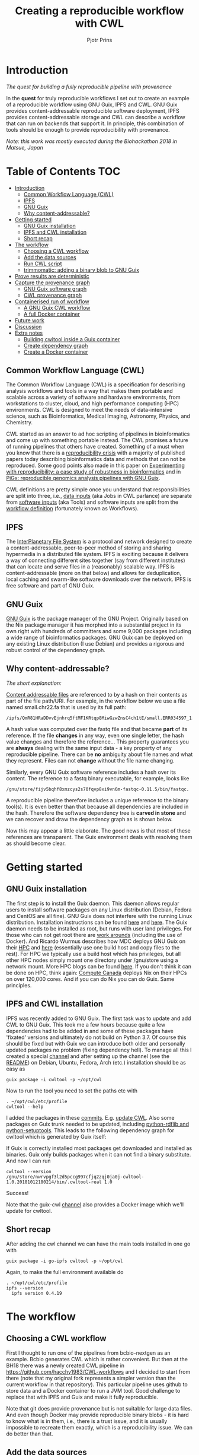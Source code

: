 # -*- mode: org; coding: utf-8; -*-
#+TITLE: Creating a reproducible workflow with CWL
#+AUTHOR: Pjotr Prins

* Introduction

/The quest for building a fully reproducible pipeline with provenance/

In the *quest* for truly reproducible workflows I set out to create
an example of a reproducible workflow using GNU Guix, IPFS and
CWL. GNU Guix provides content-addressable reproducible software
deployment, IPFS provides content-addressable storage and CWL can
describe a workflow that can run on backends that support it. In
principle, this combination of tools should be enough to provide
reproducibility with provenance.

#+ATTR_HTML: :style margin-left: auto; margin-right: auto; width=100%;
[[https://raw.githubusercontent.com/pjotrp/CWL-workflows/guix-cwl/graph.png]]

/Note: this work was mostly executed during the Biohackathon 2018 in
Matsue, Japan/

* Table of Contents                                                     :TOC:
 - [[#introduction][Introduction]]
   - [[#common-workflow-language-cwl][Common Workflow Language (CWL)]]
   - [[#ipfs][IPFS]]
   - [[#gnu-guix][GNU Guix]]
   - [[#why-content-addressable][Why content-addressable?]]
 - [[#getting-started][Getting started]]
   - [[#gnu-guix-installation][GNU Guix installation]]
   - [[#ipfs-and-cwl-installation][IPFS and CWL installation]]
   - [[#short-recap][Short recap]]
 - [[#the-workflow][The workflow]]
   - [[#choosing-a-cwl-workflow][Choosing a CWL workflow]]
   - [[#add-the-data-sources][Add the data sources]]
   - [[#run-cwl-script][Run CWL script]]
   - [[#trimmomatic-adding-a-binary-blob-to-gnu-guix][trimmomatic: adding a binary blob to GNU Guix]]
 - [[#prove-results-are-deterministic][Prove results are deterministic]]
 - [[#capture-the-provenance-graph][Capture the provenance graph]]
   - [[#gnu-guix-software-graph][GNU Guix software graph]]
   - [[#cwl-provenance-graph][CWL provenance graph]]
 - [[#containerised-run-of-workflow][Containerised run of workflow]]
   - [[#a-gnu-guix-cwl-workflow][A GNU Guix CWL workflow]]
   - [[#a-full-docker-container][A full Docker container]]
 - [[#future-work][Future work]]
 - [[#discussion][Discussion]]
 - [[#extra-notes][Extra notes]]
   - [[#building-cwltool-inside-a-guix-container][Building cwltool inside a Guix container]]
   - [[#create-dependency-graph][Create dependency graph]]
   - [[#create-a-docker-container][Create a Docker container]]

** Common Workflow Language (CWL)

The Common Workflow Language (CWL) is a specification for describing
analysis workflows and tools in a way that makes them portable and
scalable across a variety of software and hardware environments, from
workstations to cluster, cloud, and high performance computing (HPC)
environments. CWL is designed to meet the needs of data-intensive
science, such as Bioinformatics, Medical Imaging, Astronomy, Physics,
and Chemistry.

CWL started as an answer to ad hoc scripting of pipelines in
bioinformatics and come up with something portable instead. The CWL
promises a future of running pipelines that others have
created. Something of a must when you know that there is a
[[https://www.nature.com/news/1-500-scientists-lift-the-lid-on-reproducibility-1.19970][reproducibility crisis]] with a majority of published papers today
describing bioinformatics data and methods that can not be
reproduced. Some good points also made in this paper on [[https://academic.oup.com/gigascience/article/7/7/giy077/5046609][Experimenting
with reproducibility: a case study of robustness in bioinformatics]] and
in [[https://www.ncbi.nlm.nih.gov/pubmed/30277498][PiGx: reproducible genomics analysis pipelines with GNU Guix]].

CWL definitions are pretty simple once you understand that
responsibilities are split into three, i.e., [[https://github.com/pjotrp/CWL-workflows/blob/master/Jobs/small.ERR034597.test-workflow.yml][data inputs]] (aka Jobs in
CWL parlance) are separate from [[https://github.com/pjotrp/CWL-workflows/blob/master/Tools/fastqc.cwl][software inputs]] (aka Tools) and
software inputs are split from the [[https://github.com/pjotrp/CWL-workflows/blob/master/Workflows/test-workflow.cwl][workflow definition]] (fortunately
known as Workflows).

** IPFS

The [[https://ipfs.io/][InterPlanetary File System]] is a protocol and network designed to
create a content-addressable, peer-to-peer method of storing and
sharing hypermedia in a distributed file system. IPFS is exciting
because it delivers a way of connecting different sites together (say
from different institutes) that can locate and serve files in a
(reasonably) scalable way. IPFS is content-addressable (more on that
below) and allows for deduplication, local caching and swarm-like
software downloads over the network.  IPFS is free software and part
of GNU Guix.

** GNU Guix

[[http://gnu.org/software/guix][GNU Guix]] is the package manager of the GNU Project. Originally based
on the Nix package manager it has morphed into a substantial project
in its own right with hundreds of committers and some 9,000 packages
including a wide range of bioinformatics packages. GNU Guix can be
deployed on any existing Linux distribution (I use Debian) and
provides a rigorous and robust control of the dependency graph.

** Why content-addressable?

/The short explanation:/

[[https://en.wikipedia.org/wiki/Content-addressable_storage][Content addressable files]] are referenced to by a hash on their
contents as part of the file path/URI. For example, in the workflow
below we use a file named small.chr22.fa that is used by its full
path:

: /ipfs/QmR81HRaDDvvEjnhrq5ftMF1KRtqp8MiwGzwZnsC4ch1tE/small.ERR034597_1.fastq.

A hash value was computed over the fastq file and that became *part*
of its reference. If the file *changes* in any way, even one single
letter, the hash value changes and therefore the reference... This
property guarantees you are *always* dealing with the same input
data - a key property of any reproducible pipeline. There can be *no*
ambiguity about file names and what they represent. Files can not
*change* without the file name changing.

Similarly, every GNU Guix software reference includes a hash over its
content. The reference to a fastq binary executable, for example,
looks like

: /gnu/store/fijv5bqhf8xmzcys2s70fqvp8xi9vn6m-fastqc-0.11.5/bin/fastqc.

A reproducible pipeline therefore includes a unique reference to the
binary tool(s). It is even better than that because all dependencies
are included in the hash. Therefore the software dependency tree is
*carved in stone* and we can recover and draw the dependency graph as
is shown below.

Now this may appear a little elaborate. The good news is that most of
these references are transparent. The Guix environment deals with
resolving them as should become clear.

* Getting started

** GNU Guix installation

The first step is to install the Guix daemon. This daemon allows
regular users to install software packages on any Linux distribution
(Debian, Fedora and CentOS are all fine). GNU Guix does not interfere
with the running Linux distribution. Installation instructions can be
found [[https://gitlab.com/pjotrp/guix-notes/blob/master/INSTALL.org][here]] and [[https://www.gnu.org/software/guix/manual/html_node/Binary-Installation.html][here]]. The Guix daemon needs to be installed as root,
but runs with user land privileges. For those who can not get root
there are [[https://guix-hpc.bordeaux.inria.fr/blog/2017/10/using-guix-without-being-root/][work arounds]] (including the use of Docker). And Ricardo
Wurmus describes how MDC deploys GNU Guix on their [[https://guix.mdc-berlin.de/documentation.html][HPC]] and [[https://elephly.net/posts/2015-04-17-gnu-guix.html][here]]
(essentially use one build host and copy files to the rest). For HPC
we typically use a build host which has privileges, but all other HPC
nodes simply mount one directory under /gnu/store using a network
mount. More HPC blogs can be found [[https://guix-hpc.bordeaux.inria.fr/blog/][here]]. If you don't think it can be
done on HPC, think again: [[https://archive.fosdem.org/2018/schedule/event/computecanada/][Compute Canada]] deploys Nix on their HPCs
on over 120,000 cores. And if you can do Nix you can do Guix. Same
principles.

** IPFS and CWL installation

IPFS was recently added to GNU Guix.  The first task was to update and
add CWL to GNU Guix. This took me a few hours because quite a few
dependencies had to be added in and some of these packages have
'fixated' versions and ultimately do not build on Python 3.7. Of
course this should be fixed but with Guix we can introduce both older
and personally updated packages no problem (fixing dependency
hell). To manage all this I created a special [[https://github.com/genenetwork/guix-cwl][channel]] and after
setting up the channel (see the [[https://github.com/genenetwork/guix-cwl/blob/master/README.org][README]]) on Debian, Ubuntu, Fedora,
Arch (etc.) installation should be as easy as

: guix package -i cwltool -p ~/opt/cwl

Now to run the tool you need to set the paths etc with

: . ~/opt/cwl/etc/profile
: cwltool --help

I added the packages in these [[https://gitlab.com/genenetwork/guix-bioinformatics/commits/master][commits]]. E.g. [[https://gitlab.com/genenetwork/guix-bioinformatics/commit/f65893ba096bc4b190d9101cca8fe490af80109e][update CWL]]. Also some
packages on Guix trunk needed to be updated, including [[https://gitlab.com/genenetwork/guix/commit/1204258ca29bba9966934507287eb320a64afe8f][python-rdflib
and python-setuptools]]. This leads to the following dependency graph
for cwltool which is generated by Guix itself:

#+ATTR_HTML: :style margin-left: auto; margin-right: auto; width=100%;
[[http://biogems.info/cwltool-references.svg]]

If Guix is correctly installed most packages get downloaded and
installed as binaries.  Guix only builds packages when it can not find
a binary substitute. And now I can run

: cwltool --version
: /gnu/store/nwrvpgf3l2d5pccg997cfjq2zqj0ja0j-cwltool-1.0.20181012180214/bin/.cwltool-real 1.0

Success!

Note that the guix-cwl [[https://github.com/genenetwork/guix-cwl][channel]] also provides a Docker image which
we'll update for cwltool.

** Short recap

After adding the cwl channel we can have the main tools installed in one go with

: guix package -i go-ipfs cwltool -p ~/opt/cwl

Again, to make the full environment available do

: . ~/opt/cwl/etc/profile
: ipfs --version
:   ipfs version 0.4.19

* The workflow

** Choosing a CWL workflow

First I thought to run one of the pipelines from bcbio-nextgen as an
example. Bcbio generates CWL which is rather convenient. But then at
the BH18 there was a newly created CWL pipeline in
https://github.com/hacchy1983/CWL-workflows and I decided to start
from there (note that my original fork represents a simpler version
than the current workflow in that repository). This particular pipeline
uses github to store data and a Docker container to run a JVM
tool. Good challenge to replace that with IPFS and Guix and make it
fully reproducible.

Note that git does provide provenance but is not suitable for large
data files. And even though Docker may provide reproducible binary
blobs - it is hard to know what is in them, i.e., there is a trust
issue, and it is usually impossible to recreate them exactly, which is
a reproducibility issue. We can do better than that.

** Add the data sources

In the next step we are going to make the data available through
IPFS (we installed above).

After above installation of go-ipfs, following [[https://docs.ipfs.io/introduction/usage/][IPFS instructions]] create a data
directory

: mkdir /export/data/ipfs
: env IPFS_PATH=/export/data/ipfs ipfs init
:   initializing IPFS node at /export/data/ipfs
:   generating 2048-bit RSA keypair...done
:   peer identity: QmUZsWGgHmJdG2pKK52eF9kG3DQ91fHWNJXUP9fTbzdJFR

Start the daemon

: env IPFS_PATH=/export/data/ipfs ipfs daemon

and we can add the data

#+BEGIN_SRC
export IPFS_PATH=/export/data/ipfs
ipfs add -r DATA2/
  added QmXwNNBT4SyWGnNogzDq8PTbtFi48Q9J6kXRWTRQGmgoNz DATA/small.ERR034597_1.fastq
  added QmcJ7P7eyMqhttSVssYhiRPUc9PxqAapVvS91Qo78xDjj3 DATA/small.ERR034597_2.fastq
  added QmfRb8TLfVnMbxauTPV2hx5EW6pYYYrCRmexcYCQyQpZjV DATA/small.chr22.fa
  added QmXaN36yNT82jQbUf2YuyV8symuF5NrdBX2hxz4mAG1Fby DATA/small.chr22.fa.amb
  added QmVM3SERieRzAdRMxpLuEKMuWT6cYkhCJsyqpGLj7qayoc DATA/small.chr22.fa.ann
  added QmfYpScLAEBXxyZmASWLJQMZU2Ze9UkV919jptGf4qm5EC DATA/small.chr22.fa.bwt
  added Qmc2P19eV77CspK8W1JZ7Y6fs2xRxh1khMsqMdfsPo1a7o DATA/small.chr22.fa.pac
  added QmV8xAwugh2Y35U3tzheZoywjXT1Kej2HBaJK1gXz8GycD DATA/small.chr22.fa.sa
  added QmR81HRaDDvvEjnhrq5ftMF1KRtqp8MiwGzwZnsC4ch1tE DATA
#+END_SRC

Test a file

: ipfs cat QmfRb8TLfVnMbxauTPV2hx5EW6pYYYrCRmexcYCQyQpZjV

and you should see the contents of small.chr22.fa. You can also browse to
http://localhost:8080/ipfs/QmR81HRaDDvvEjnhrq5ftMF1KRtqp8MiwGzwZnsC4ch1tE

Easy!

Next you ought to pin the data so it does not get garbage collected by IPFS

: ipfs pin add QmR81HRaDDvvEjnhrq5ftMF1KRtqp8MiwGzwZnsC4ch1tE
:   pinned QmR81HRaDDvvEjnhrq5ftMF1KRtqp8MiwGzwZnsC4ch1tE recursively

** Run CWL script

Following the instructions in the original workflow README

: cwltool Workflows/test-workflow.cwl Jobs/small.ERR034597.test-workflow.yml

complains we don't have Docker. Since we want to run without Docker specify

: cwltool --no-container Workflows/test-workflow.cwl Jobs/small.ERR034597.test-workflow.yml

Resulting in

: 'fastqc' not found: [Errno 2] No such file or directory: 'fastqc': 'fastqc'

which exists in Guix, so

: guix package -i fastqc -p ~/opt/cwl

installs

: fastqc       0.11.5  /gnu/store/sh0wj2c00vkkh218jb5p34gndfdmbhrf-fastqc-0.11.5

and also downloads missing fastqc dependencies

#+BEGIN_SRC
   /gnu/store/sh0wj2c00vkkh218jb5p34gndfdmbhrf-fastqc-0.11.5
   /gnu/store/0j2j0i55s0xykfcgx9fswks8792gk4sk-java-cisd-jhdf5-14.12.6-39162
   /gnu/store/bn8vb4zvdxpjl6z573bxyzqndd925x97-java-picard-1.113
   /gnu/store/g08d57f1pbi6rrzlmcaib1iyc6ir5wn9-icedtea-3.7.0
   /gnu/store/m0k3fdpgyms3fwbz24vaxclx6f1rwjdg-java-jbzip2-0.9.1
#+END_SRC

Note that the package is completely defined with its dependencies and
'content-addressable'. We can see it pulls in Java and Picard. Note
also the software is made available under an 'isolated' profile in
~/opt/cwl. We are not mixing with other software setups. And, in the
end, all software installed in this profile can be hosted in a
(Docker) container.

After installing with Guix we can rerun the workflow and it fails at
the next step with

#+BEGIN_SRC
/gnu/store/nwrvpgf3l2d5pccg997cfjq2zqj0ja0j-cwltool-1.0.20181012180214/bin/.cwltool-real 1.0
Resolved 'Workflows/test-workflow.cwl' to 'file:///export/export/local/wrk/izip/git/opensource/cwl/hacchy1983-CWL-workflows/Workflows/test-workflow.cwl'
[workflow ] start
[workflow ] starting step qc1
[step qc1] start
[job qc1] /tmp/ig4k8x8m$ fastqc \
    -o \
    . \
    /tmp/tmp0m1p3syh/stgca222f81-6346-4abf-a005-964e80dcf783/small.ERR034597_1.fastq
Started analysis of small.ERR034597_1.fastq
Approx 5% complete for small.ERR034597_1.fastq
Approx 10% complete for small.ERR034597_1.fastq
Approx 15% complete for small.ERR034597_1.fastq
Approx 20% complete for small.ERR034597_1.fastq
...

Error: Unable to access jarfile /usr/local/share/trimmomatic/trimmomatic.jar
#+END_SRC

Success. fastqc runs fine and now we hit the next issue.  The
/usr/local points out there is at least one problem :). There is also another issue in that
the data files are specified from the source tree, e.g.

#+BEGIN_SRC yaml
fq1:  # type "File"
    class: File
    path: ../DATA/small.ERR034597_1.fastq
    format: http://edamontology.org/format_1930
#+END_SRC

Here, btw, you may start to appreciate the added value of a CWL
workflow definition. By using an EDAM ontology CWL gets metadata describing the data format which
can be used down the line. Still, we need to fetch with IPFS so the description
becomes

#+BEGIN_SRC yaml
fq1:  # type "File"
    class: File
    path: ../DATA/small.ERR034597_1.fastq
    format: http://edamontology.org/format_1930
#+END_SRC

To make sure we do not fetch the old data I moved the old data files
out of the way and modified the job description to use the IPFS local
web server

: git mv ./DATA ./DATA2
: mkdir DATA

#+BEGIN_SRC diff
--- a/Jobs/small.ERR034597.test-workflow.yml
+++ b/Jobs/small.ERR034597.test-workflow.yml
@@ -1,10 +1,10 @@
 fq1:  # type "File"
     class: File
-    path: ../DATA/small.ERR034597_1.fastq
+    path: http://localhost:8080/ipfs/QmR81HRaDDvvEjnhrq5ftMF1KRtqp8MiwGzwZnsC4ch1tE/small.ERR034597_1.fastq
     format: http://edamontology.org/format_1930
 fq2:  # type "File"
     class: File
-    path: ../DATA/small.ERR034597_2.fastq
+    path: http://localhost:8080/ipfs/QmR81HRaDDvvEjnhrq5ftMF1KRtqp8MiwGzwZnsC4ch1tE/small.ERR034597_2.fastq
     format: http://edamontology.org/format_1930
 fadir:  # type "Directory"
     class: Directory
#+END_SRC

The http fetches can be replaced later with a direct IPFS call which
will fetch files transparently from the public IPFS somewhere - much
like bit torrent does - and cache locally. We will need to add that
support to CWL so we can write something like

: path: ipfs://QmR81HRaDDvvEjnhrq5ftMF1KRtqp8MiwGzwZnsC4ch1tE

This is safe because IPFS is content-addressable.

Now the directory tree looks like

#+BEGIN_SRC
tree
.
├── DATA
├── DATA2
│   ├── small.chr22.fa
│   ├── small.chr22.fa.amb
│   ├── small.chr22.fa.ann
│   ├── small.chr22.fa.bwt
│   ├── small.chr22.fa.pac
│   ├── small.chr22.fa.sa
│   ├── small.ERR034597_1.fastq
│   └── small.ERR034597_2.fastq
├── Jobs
│   ├── small.chr22.bwa-index.yml
│   └── small.ERR034597.test-workflow.yml
├── LICENSE
├── README.md
├── small.ERR034597_1_fastqc.html
├── Tools
│   ├── bwa-index.cwl
│   ├── bwa-mem-PE.cwl
│   ├── fastqc.cwl
│   ├── samtools-sam2bam.cwl
│   └── trimmomaticPE.cwl
└── Workflows
    └── test-workflow.cwl
#+END_SRC

and again CWL runs up to

: ILLUMINACLIP:/usr/local/share/trimmomatic/adapters/TruSeq2-PE.fa:2:40:15
: Error: Unable to access jarfile /usr/local/share/trimmomatic/trimmomatic.jar

** trimmomatic: adding a binary blob to GNU Guix

The original workflow pulls trimmomatic.jar as a Docker image. Just as an example
I downloaded the jar file from source and created a GNU Guix package to make
it available to the workflow.

Guix likes things to be built from source - it is a clear goal of the
GNU project and the whole system is designed around that. But you can
still stick in binary blobs if you want. Main thing is that they need
to be available in the /gnu/store to be seen at build/install
time. Here I am going to show you how to do that, but keep in mind
that for reproducible pipelines this is a questionable design
choice.

I created a jar download for GNU Guix. This was done by creating a
Guix channel as part of the repository. The idea of the package in
words is:

1. Download the jar and compute the HASH for Guix with

: guix download http://www.usadellab.org/cms/uploads/supplementary/Trimmomatic/Trimmomatic-0.38.zip
:   /gnu/store/pkjlw42f5ihbvx2af6macinf290l3197-Trimmomatic-0.38.zip
:   0z34y7f9idnxgnyqdc29z4hwdp8f96mlqssyxvks4064nr1aya6l

2. Check the contents of the Zip file

: unzip -t /gnu/store/pkjlw42f5ihbvx2af6macinf290l3197-Trimmomatic-0.38.zip
:    testing: Trimmomatic-0.38/trimmomatic-0.38.jar   OK

3. On running 'guix install' Guix will unzip the file in a 'build' directory
4. You need to tell Guix to copy the file into the target 'installation' directory -
   we'll copy it into =lib/share/jar=
5. After installation the jar will be available in the profile under that directory path

A definition therefore looks like:

#+BEGIN_SRC yaml
- fetch:
    url: http://www.usadellab.org/cms/uploads/supplementary/Trimmomatic/Trimmomatic-0.38.zip
    hash: 0z34y7f9idnxgnyqdc29z4hwdp8f96mlqssyxvks4064nr1aya6l
- dependencies:
  - java
  - unzip
- build:
  - unzip zipfile
  - copy-recursively "Trimmomatic-0.38" to target
#+END_SRC

If you want to see the actual package definition and how it is done
see
https://github.com/pjotrp/CWL-workflows/blob/0f1c3c971f19956ca445a4ba50f575e972e4e835/package/trimmomatic.scm. The
package is written in Scheme, and if you think away the parenthesis
you have pretty much what we described. Note that one advantage of
using Scheme is that we can define inline variables, such as =source=
and =target=. Something CWL does by including a full blown Javascript
interpreter.

After installing the package and updating the profile try again after updating the
paths for trimmomatic in

#+BEGIN_SRC bash
env GUIX_PACKAGE_PATH=../../cwl//hacchy1983-CWL-workflows/ ./pre-inst-env guix package -i trimmomatic-jar -p ~/opt/cwl

# ---- Update the paths
. ~/opt/cwl/etc/profile

# ---- Run
cwltool --no-container Workflows/test-workflow.cwl Jobs/small.ERR034597.test-workflow.yml
#+END_SRC

In the next step the workflow failed because bwa was missing, so added

: guix package -i bwa -p ~/opt/cwl

And then we got a different error

: [E::bwa_idx_load_from_disk] fail to locate the index files

Whoah. This workflow is broken because there are no index files!

Actually if you check earlier IPFS upload you can see we added them with:

#+BEGIN_SRC
  added QmfRb8TLfVnMbxauTPV2hx5EW6pYYYrCRmexcYCQyQpZjV DATA/small.chr22.fa
  added QmXaN36yNT82jQbUf2YuyV8symuF5NrdBX2hxz4mAG1Fby DATA/small.chr22.fa.amb
  added QmVM3SERieRzAdRMxpLuEKMuWT6cYkhCJsyqpGLj7qayoc DATA/small.chr22.fa.ann
  added QmfYpScLAEBXxyZmASWLJQMZU2Ze9UkV919jptGf4qm5EC DATA/small.chr22.fa.bwt
  added Qmc2P19eV77CspK8W1JZ7Y6fs2xRxh1khMsqMdfsPo1a7o DATA/small.chr22.fa.pac
  added QmV8xAwugh2Y35U3tzheZoywjXT1Kej2HBaJK1gXz8GycD DATA/small.chr22.fa.sa
  added QmR81HRaDDvvEjnhrq5ftMF1KRtqp8MiwGzwZnsC4ch1tE DATA
#+END_SRC

But the workflow does not automatically fetch them. So, let's fix
that. We'll simply add them using IPFS (though we could actually
recreate them using 'bwa index' instead).

#+BEGIN_SRC diff
diff --git a/Jobs/small.ERR034597.test-workflow.yml b/Jobs/small.ERR034597.test-workflow.yml
index 9b9b153..51f2174 100644
--- a/Jobs/small.ERR034597.test-workflow.yml
+++ b/Jobs/small.ERR034597.test-workflow.yml
@@ -6,7 +6,18 @@ fq2:  # type "File"
     class: File
     path: http://localhost:8080/ipfs/QmR81HRaDDvvEjnhrq5ftMF1KRtqp8MiwGzwZnsC4ch1tE/small.ERR034597_2.fastq
     format: http://edamontology.org/format_1930
-fadir:  # type "Directory"
-    class: Directory
-    path: ../DATA
-ref: small.chr22  # type "string"
+ref:  # type "File"
+    class: File
+    path: http://localhost:8080/ipfs/QmR81HRaDDvvEjnhrq5ftMF1KRtqp8MiwGzwZnsC4ch1tE/small.chr22.fa
+    format: http://edamontology.org/format_1929
+    secondaryFiles:
+      - class: File
+        path: http://localhost:8080/ipfs/QmR81HRaDDvvEjnhrq5ftMF1KRtqp8MiwGzwZnsC4ch1tE/small.chr22.fa.amb
+      - class: File
+        path: http://localhost:8080/ipfs/QmR81HRaDDvvEjnhrq5ftMF1KRtqp8MiwGzwZnsC4ch1tE/small.chr22.fa.ann
+      - class: File
+        path: http://localhost:8080/ipfs/QmR81HRaDDvvEjnhrq5ftMF1KRtqp8MiwGzwZnsC4ch1tE/small.chr22.fa.bwt
+      - class: File
+        path: http://localhost:8080/ipfs/QmR81HRaDDvvEjnhrq5ftMF1KRtqp8MiwGzwZnsC4ch1tE/small.chr22.fa.pac
+      - class: File
+        path: http://localhost:8080/ipfs/QmR81HRaDDvvEjnhrq5ftMF1KRtqp8MiwGzwZnsC4ch1tE/small.chr22.fa.sa
#+END_SRC

To make the workflow work I had to replace the concept of an fa directory for bwa to using these
files explicitly which better describes what is happening (as a bonus):

#+BEGIN_SRC diff
diff --git a/Tools/bwa-mem-PE.cwl b/Tools/bwa-mem-PE.cwl
index fc0d12d..0f87af3 100644
--- a/Tools/bwa-mem-PE.cwl
+++ b/Tools/bwa-mem-PE.cwl
@@ -19,12 +19,17 @@ requirements:
 baseCommand: [ bwa, mem ]

 inputs:
-  - id: fadir
-    type: Directory
-    doc: directory containing FastA file and index
   - id: ref
-    type: string
-    doc: name of reference (e.g., hs37d5)
+    type: File
+    inputBinding:
+      position: 2
+    doc: Fasta reference (e.g., hs37d5)
+    secondaryFiles:
+      - .amb
+      - .ann
+      - .bwt
+      - .pac
+      - .sa
   - id: fq1
     type: File
     format: edam:format_1930
#+END_SRC

After that we got

: Final process status is success

Yes!

The source and full diff can be viewed on [[https://github.com/hacchy1983/CWL-workflows/compare/master...pjotrp:guix-cwl][github]].

* Prove results are deterministic

GNU Guix has an option to rebuild packages multiple times and compare
the results. In case there is a difference the packages can not be
considered deterministic. For example software builds may contain a
time stamp at time of build. This is harmless, but who is to tell the
difference is not caused by something else? This is why the
[[https://reproducible-builds.org/][reproducible builds]] project exist of which Guix is a member. See also
[[http://savannah.gnu.org/forum/forum.php?forum_id=8407][GNU Guix Reproducible builds: a means to an end]].

The CWL runner does not have such an option (yet). I ran it by hand three times.
The first time capture the MD5 values with

: find . -type f -print0 | xargs -0 md5sum > ~/md5sum.txt

next times check with

: md5sum -c ~/md5sum.txt |grep -v OK

it complained on one file

: ./output.sam: FAILED
: md5sum: WARNING: 1 computed checksum did NOT match

and the @PG field in the output file contains a temporary path:

#+BEGIN_SRC diff
diff output.sam output.sam.2
2c2
< @PG   ID:bwa  PN:bwa  VN:0.7.17-r1188 CL:bwa mem -t 4 /gnu/tmp/cwl/tmpdoetk_3r/stge19b3f1c-864a-478e-8aee-087a61654aba/small.chr22.fa /gnu/tmp/cwl/tmpdoetk_3r/stgd649e430-caa8-491f-8621-6a2d6c67dcb9/small.ERR034597_1.fastq.trim.1P.fastq /gnu/tmp/cwl/tmpdoetk_3r/stg8330a0f5-751e-4685-911e-52a5c93ecded/small.ERR034597_2.fastq.trim.2P.fastq
---
> @PG   ID:bwa  PN:bwa  VN:0.7.17-r1188 CL:bwa mem -t 4 /gnu/tmp/cwl/tmpl860q0ng/stg2210ff0e-184d-47cb-bba3-36f48365ec27/small.chr22.fa /gnu/tmp/cwl/tmpl860q0ng/stgb694ec99-50fe-4aa6-bba4-37fa72ea7030/small.ERR034597_1.fastq.trim.1P.fastq /gnu/tmp/cwl/tmpl860q0ng/stgf3ace0cb-eb2d-4250-b8b7-eb79448a374f/small.ERR034597_2.fastq.trim.2P.fastq
#+END_SRC

To fix it we could add a step to the pipeline to filter out this field
or force output to go into the same destination directory. Or tell bwa
to skip the @PG field.

Determinism (and reproducibility) may break when the pipeline has
software that does not behave well. Some tools give different results
when run with the exact same inputs. The solution is to fix or avoid
that software. Also, software may try to download inputs which can
lead to different results over time (for example by including a time
stamp in the output). To be stringent, it may be advisable to disable
network traffic when the workflow is running. GNU Guix builds all its
software without network, i.e., after downloading the files as
described in the package definition the network is switched off and
the build procedure runs without network in complete isolation. This
guarantees software can not download non-deterministic material from
the internet. It also guarantees no dependencies can 'bleed' in. This
is why GNU Guix is called a 'functional package manager' - in the
spirit of functional programming.

* Capture the provenance graph

** GNU Guix software graph

This figure shows the dependency graph for running the workflow. This
includes our fastqc, trimmomatic-jar, bwa, ipfs-go and cwltool itself.

#+ATTR_HTML: :style margin-left: auto; margin-right: auto; width=100%;
[[http://biogems.info/workflow-example.svg]]

GNU Guix keeps track of all these dependencies (which show versions,
but can also show the hash values) and can therefore easily display
the current graph. Note that the full graph that includes all *build*
dependencies to create the software is a lot larger.

The trend is that most software depends on an increasing number of
other software compilers, tools, libraries and modules. To keep sane a
rigorous way of managing them is wanted for and it is what GNU Guix
provides.

** CWL provenance graph

#+ATTR_HTML: :style margin-left: auto; margin-right: auto; width=100%;
[[https://raw.githubusercontent.com/pjotrp/CWL-workflows/guix-cwl/graph.png]]

The figure was created by adding the workflow to the CWL viewer online
(simply by pasting the github link). See
https://view.commonwl.org/workflows/github.com/pjotrp/CWL-workflows/blob/guix-cwl/Workflows/test-workflow.cwl

There are two issues with the cwlviewer. First, the PNG/SVG output
links do not end in .png and .svg respectively which makes it hard to
show them in a browser. Second, I could not find out how to update a
view once a repo had been linked. It should be possible to update
information - at least to create a new generation of workflow.

* Containerised run of workflow

Now you may ask at this point: what is actually the difference with
the original workflow? There are a few differences - first we were
forced to make the inputs more explicit. In the original there was no
mention of BWA index files, they just sat in the github
repository. The main difference, however, is that we were forced to
specify all tools and their dependencies. The original workflow simply
assumed the tools would already be on the system including the CWL
runner cwltool itself! The tools were specified as CWL hints:

#+BEGIN_SRC yaml
hints:
  - class: DockerRequirement
    dockerPull: 'quay.io/biocontainers/fastqc:0.11.7--pl5.22.0_2'
#+END_SRC

The Docker link is a 'hint' which means local installations of tools
get preferential treatment. So, apart from downloading a separate
Docker image for every tool (and every time on a HPC compute node) we
also have the risk of tools 'bleeding' in from the local environment
(correct me if I am wrong here).

** A GNU Guix CWL workflow

To ascertain no tools bleed in to our workflow from the underlying
system AND to make sure we don't miss out on any dependencies we can
run our workflow inside a GNU Guix container. This is not a Docker
container - more on that in the next section. Let's create a container.

The original command was

: env TMPDIR=/gnu/tmp/cwl cwltool --preserve-environment TMPDIR --preserve-environment GUIX_PROFILE --leave-tmpdir \
:   --no-container Workflows/test-workflow.cwl Jobs/small.ERR034597.test-workflow.yml

Now we are going to run that inside a Guix container this means only
the items that are dependencies of the tools we specify are included
in the container. Note that we switch on networking to be able to
fetch data through IPFS:

: env GUIX_PACKAGE_PATH=~/izip/git/opensource/cwl/hacchy1983-CWL-workflows/:~/izip/git/opensource/gnu/channels/guix-cwl \
:   ~/izip/git/opensource/genenetwork/guix-lario/pre-inst-env guix environment --network -C guix \
:   --ad-hoc cwltool trimmomatic-jar bwa fastqc go-ipfs curl

Interestingly, building the container brought out a dependency which
actually had somehow led in through my system. I had to modify a
Python dependency so it was the correct version for cwltool. I was also
getting errors

:  File "/gnu/store/4z148ghmc90cb382sg1lvxja1myavq5b-python-typing-3.6.6/lib/python3.7/site-packages/typing.py", line 1004, in __new__
:    self._abc_registry = extra._abc_registry
:  AttributeError: type object 'Callable' has no attribute '_abc_registry'

despite having fixed this earlier. The issue is that Typing is now
part of Python 3.7, but somehow this module has been pulled into the
path. From the Guix graph I could tell cwltools and python-mypy were
still pulling typing as a dependency. Removing it fixed that (actually
it turned out I was using a different GUIX_PACKAGE_PATH channel).

Main conclusion: GNU Guix is rigorous AND you can fix stuff!

Now run the workflow with

: cwltool --no-container Workflows/test-workflow.cwl Jobs/small.ERR034597.test-workflow.yml

I first had to update the Guix profile so as to use the direct store
path in the new container for trimmomatic - but otherwise it works as
advertised. See the [[https://gist.github.com/pjotrp/53c4ab2cdfb95b1466955d1b9d790f25][output]].

** A full Docker container

Now we have the software stack in a GNU Guix container we can also have Guix
create a Docker container with

: guix pack -f docker cwltool trimmomatic-jar bwa fastqc go-ipfs
:   /gnu/store/57fg8hfah46rclg3vybb9nckg6766izp-docker-pack.tar.gz

which writes out a container that can be uploaded to docker hub or
some other repo. See also https://github.com/genenetwork/guix-cwl.

* Future work

Now we have all software running correctly in an isolated container
created by GNU Guix and we fetch all data as inputs from IPFS we have
achieved the fully reproducible pipeline that could be uploaded on the
internet and be run by anyone anywhere.

There are two improvements to be made:

1. Include the CWL scripts in the container
2. Create a package definitions that forces the dependencies for
   =cwltool trimmomatic-jar bwa fastqc go-ipfs= into the container so
   we can do

: guix pack -f docker my-workflow

And everything is pulled into the container. We could even make a Guix
package (and therefor container) that includes all data inputs.

I will leave this as an exercise for the reader right now, but with
research objects and 'live publications' the enforcement of such
practices may be around the corner.

* Discussion

Here we show the principle of a working reproducible pipeline. With
little effort, anyone can create such a pipeline using GNU Guix, an
addressable data source such as IPFS, and a CWL work flow definition
that includes content-addressable references to software and data
inputs (here we used IPFS for data). By running the workflow multiple
times it can be asserted the outcome is deterministic and therefore
reproducible.

In the process of migrating the original Docker version of this
workflow it came out that not all inputs were explicitly defined.

This reproducible workflow captures the *full* graph, including all
data, tools and cwl-runner itself! There was no need to use Docker at
all. In fact, this version is better than the original Docker pipeline
because both software and data are complete and guaranteed to run with
the same (binary) tools.

To guarantee reproducibility it is necessary to fixate inputs and have
well behaved software. With rogue or badly behaved software this may
be a challenge.  The good news is that such behaviour is not so common
and, if so, GNU Guix + IPFS will bring out any reproducibility issues.

With CWL come a range of tools including cwlviewer which we used to
generate the [[https://view.commonwl.org/workflows/github.com/pjotrp/CWL-workflows/blob/guix-cwl/Workflows/test-workflow.cwl][workflow information]]. Such tools come for 'free' when you
use the CWL.  CWLviewer is useful for discovering workflows created by
other researchers and to find examples of CWL scripts.

Based on this exercise I also conclude that CWL is a very interesting
technical proposition to write pipelines that can be shared. I really
like that CWL is reasonably simple and that responsibilities are split
into three, i.e., data inputs are separate from software inputs and
software inputs are split from the workflow definition.  The online
documentation for CWL is still a bit wanting and, for example, to
figure out the use of secondaryFiles for bwa I read through a number
of existing [[https://view.commonwl.org/workflows][pipelines on github]]. With the growth of online pipelines
CWL should become stronger and stronger. And with the growing support
any CWL user will get the benefit of capturing provenance graphs and
other goodies.

Beside improving the documentation, I suggest CWL gets an option for
checking determinism (run workflows multiple times and check results),
add support for native IPFS (a Python IPFS [[https://github.com/ipfs/py-ipfs-api][implementation]] exists) and
add some support for GNU Guix profiles - one single variable pointing
in the GUIX_PROFILE path - so it becomes even easier to create
deterministic software deployments that are built from source,
transparent and recreatable for eternity (which is a very long
time).

It is particularly in these last two points of transparency and
recreatability that Docker falls short. A Docker image is a binary
'blob' and it is impossible to go back from the image alone and see
how it was built. This is not transparent. Also, in almost all cases,
Docker build instructions include the equivalent of a 'apt-get update'
which essentially says the image will end up being different every
time you try to create it. This means it is virtually impossible to
recreate an image. Our greatest concern, however, is that of
trust. Downloading a binary blob over the internet is not a great idea
in almost all cases and especially when dealing with privacy concerns.

GNU Guix provides a viable alternative in that (1) it is built from
source which means a workflow with tools can be audited and considered
more secure and (2) provides full transparency, recreatability (read
faithful reproducibility). With GNU Guix and CWL you don't need
Docker, though it is still possible to run Guix created Docker images
with these advantages.

Finally GNU Guix comes with its own workflow language [[https://www.guixwl.org/getting-started][GWL]] which
natively makes use of GNU Guix facilities. It may be worth looking
into because it is both simpler and more rigorous and can be combined
with CWL and in the future it may write CWL definitions. I am sure
I'll introduce a mix of GWL and CWL workflows in my pipelines in the
future.

* Extra notes

** Building cwltool inside a Guix container

Guix containers allow isolation of the build system

: env GUIX_PACKAGE_PATH=~/izip/git/opensource/gnu/channels/guix-cwl ~/izip/git/opensource/genenetwork/guix-monza/pre-inst-env guix environment -C guix --ad-hoc cwltool coreutils python

Run the tests with

: python3 setup.py build

Some network related tests may fail (6 at this point). To build CWL in a container
you can do something like this:

: env PYTHONPATH=here/lib/python3.6/site-packages:$PYTHONPATH python3 setup.py install --prefix here

** Create dependency graph

The full [[http://biogems.info/cwltool-references.pdf][package graph]] can be generated with

: env GUIX_PACKAGE_PATH=~/izip/git/opensource/gnu/channels/guix-cwl ./pre-inst-env guix graph cwltool |dot -Tpdf > cwltool-package.pdf

We also create a graph for all tools in this workflow we can do

: env GUIX_PACKAGE_PATH=../../cwl//hacchy1983-CWL-workflows/:~/izip/git/opensource/gnu/channels/guix-cwl ./pre-inst-env guix graph cwltool go-ipfs trimmomatic-jar bwa fastqc | dot -Tpdf > full.pdf

And the full [[http://biogems.info/cwltool-package.pdf][dependency graph]] for cwltool, that includes the build environment, can be generated with

: env GUIX_PACKAGE_PATH=~/izip/git/opensource/gnu/channels/guix-cwl ./pre-inst-env guix graph  --type=references cwltool |dot -Tpdf > cwltool-references.pdf

** Create a Docker container

: guix pack -f docker cwltool trimmomatic-jar bwa fastqc go-ipfs curl
